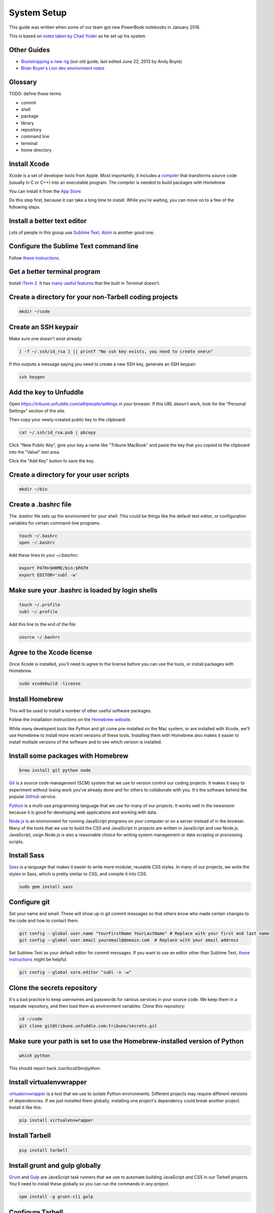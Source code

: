 ============
System Setup
============

This guide was written when some of our team got new PowerBook notebooks in January 2016.

This is based on `notes taken by Chad Yoder <https://docs.google.com/document/d/1tHvgD4KdFF8nVdgTLq-pk0Ty15KylxadcOCqI0pKmTQ/edit>`_ as he set up his system.

Other Guides
------------

* `Bootstrapping a new rig <https://docs.google.com/document/d/1Bfi-YabhWJEmWPDQqWh_26cBqaP-ogJNJ67bPJlAC9o/edit>`_ (our old guide, last edited June 22, 2013 by Andy Boyle)
* `Brian Boyer's Lion dev environment notes <https://gist.github.com/brianboyer/1696819>`_  

Glossary
--------

TODO: define these terms

* commit
* shell
* package
* library
* repository  
* command line  
* terminal  
* home directory  

Install Xcode
-------------

Xcode is a set of developer tools from Apple.  Most importantly, it includes a `compiler <https://en.wikipedia.org/wiki/Compiler>`_ that transforms source code (usually in C or C++) into an executable program.  The compiler is needed to build packages with Homebrew.

You can install it from the `App Store <https://itunes.apple.com/us/app/xcode/id497799835?mt=12>`_.

Do this step first, because it can take a long time to install.  While you're waiting, you can move on to a few of the following steps.

Install a better text editor
----------------------------

Lots of people in this group use `Sublime Text <https://www.sublimetext.com/>`_.  `Atom <https://atom.io/>`_ is another good one.

Configure the Sublime Text command line
---------------------------------------

Follow `these instructions <https://www.sublimetext.com/docs/2/osx_command_line.html>`_.

Get a better terminal program
-----------------------------

Install `iTerm 2 <https://www.iterm2.com/>`_.  It has `many useful features <https://www.iterm2.com/features.html>`_ that the built in Terminal doesn't.

Create a directory for your non-Tarbell coding projects
-------------------------------------------------------

.. code:: bash

    mkdir ~/code


Create an SSH keypair
---------------------

Make sure one doesn't exist already:

.. code:: bash

    [ -f ~/.ssh/id_rsa ] || printf "No ssh key exists, you need to create one\n"

If this outputs a message saying you need to create a new SSH key, generate an SSH keypair:

.. code:: bash

    ssh keygen


Add the key to Unfuddle
-----------------------

Open https://tribune.unfuddle.com/a#/people/settings in your browser.  If this URL doesn't work, look for the "Personal Settings" section of the site. 

Then copy your newly-created public key to the clipboard:

.. code:: bash

    cat ~/.ssh/id_rsa.pub | pbcopy

Click "New Public Key", give your key a name like "Tribune MacBook" and paste the key that you copied to the clipboard into the "Value" text area.

Click the "Add Key" button to save the key.

Create a directory for your user scripts
----------------------------------------

.. code:: bash

    mkdir ~/bin

Create a .bashrc file
--------------------

The `.bashrc` file sets up the environment for your shell.  This could be things like the default text editor, or configuration variables for certain command-line programs. 

.. code:: bash

    touch ~/.bashrc
    open ~/.bashrc

Add these lines to your `~/.basrhrc`:

.. code:: bash

   export PATH=$HOME/bin:$PATH
   export EDITOR='subl -w'

Make sure your .bashrc is loaded by login shells
------------------------------------------------

.. code:: bash

  touch ~/.profile
  subl ~/.profile

Add this line to the end of the file:

.. code:: bash

    source ~/.bashrc

Agree to the Xcode license
--------------------------

Once Xcode is installed, you'll need to agree to the license before you can use the tools, or install packages with Homebrew.

.. code:: bash

    sudo xcodebuild -license

    
Install Homebrew
----------------

This will be used to install a number of other useful software packages.

Follow the installation instructions on the `Homebrew website <http://brew.sh/>`_.

While many developent tools like Python and git come pre-installed on the Mac system, or are installed with Xcode, we'll use Homebrew to install more recent versions of these tools.  Installing them with Homebrew also makes it easier to install multiple versions of the software and to see which version is installed.



Install some packages with Homebrew
-----------------------------------

.. code:: bash

        brew install git python node

`Git <https://git-scm.com/>`_ is a source code management (SCM) system that we use to version control our coding projects.  It makes it easy to experiment without losing work you've already done and for others to collaborate with you.  It's the software behind the popular `GitHub <https://github.com>`_ service.

`Python <https://www.python.org/>`_ is a multi-use programming language that we use for many of our projects.  It works well in the newsroom because it is good for developing web applications and working with data.

`Node.js <https://nodejs.org/en/>`_ is an environment for running JavaScript programs on your computer or on a server instead of in the browser.  Many of the tools that we use to build the CSS and JavaScript in projects are written in JavaScript and use Node.js. JavaScript, usign Node.js is also a reasonable choice for writing system management or data scraping or processing scripts.

Install Sass
------------

`Sass <http://sass-lang.com/>`_ is a language that makes it easier to write more modular, reusable CSS styles.  In many of our projects, we write the styles in Sass, which is pretty similar to CSS, and compile it into CSS.

.. code:: bash

        sudo gem install sass

Configure git
-------------

Set your name and email.  These will show up in git commit messages so that others know who made certain changes to the code and how to contact them.

.. code:: bash

    git config --global user.name "YourFirstName YourLastName" # Replace with your first and last name
    git config --global user.email youremail@domain.com  # Replace with your email address

Set Sublime Text as your default editor for commit messages. If you want to use an editor other than Sublime Text, `these instructions <https://help.github.com/articles/associating-text-editors-with-git/>`_ might be helpful.

.. code:: bash

    git config --global core.editor "subl -n -w"


Clone the secrets repository 
----------------------------

It's a bad practice to keep usernames and passwords for various services in your source code.  We keep them in a separate repository, and then load them as environment variables.  Clone this repository:

.. code:: bash

    cd ~/code
    git clone git@tribune.unfuddle.com:tribune/secrets.git


Make sure your path is set to use the Homebrew-installed version of Python
--------------------------------------------------------------------------

.. code:: bash

        which python

This should report back `/usr/local/bin/python`.

Install virtualenvwrapper
-------------------------

`virtualenvwrapper <https://virtualenvwrapper.readthedocs.org/>`_ is a tool that we use to isolate Python environments.  Different projects may require different versions of dependencies.  If we just installed them globally, installing one project's dependency could break another project. Install it like this:


.. code:: bash

    pip install virtualenvwrapper

Install Tarbell
---------------

.. code:: bash

    pip install tarbell

Install grunt and gulp globally 
-------------------------------

`Grunt <http://gruntjs.com/>`_ and `Gulp <http://gulpjs.com/>`_ are JavaScript task runners that we use to automate building JavaScript and CSS in our Tarbell projects.  You'll need to install these globally so you can run the commands in any project.

.. code:: bash

    npm install -g grunt-cli gulp

Configure Tarbell
-----------------

Before you start, you'll need a few accounts for services we use:

* Google
* Amazon AWS, in particular access keys

Once you have the credentials for these accounts in hand, run: 

As part of the configuration process, you'll be asked to create an Oauth client Id for Google's APIs.  Setting up the client ID can be tricky.  Ask someone for help if you get stuck.

When you download the API credentials from Google, save the file with the filename `~/Downloads/client_secrets.json` or rename the downloaded file to `~/Downloads/client_secrets.json`.   

Setting up the Oauth client ID can be tricky.  Ask someone for help if you get confused.

During the configuration process, you'll be asked for the default staging bucket.  This is `apps.beta.tribapps.com`.  You'll also be asked for the default production bucket.  This is `apps.chicagotribune.com`.

Once you're ready to start the configuration process, run:

.. code:: bash

    tarbell configure

Add your home directory and tarbell folder to your finder sidebar
-----------------------------------------------------------------

* Open Finder.
* Click the `Go` menu at the top of the screen, then choose `Home`.
* Click  the `File` menu, then `Add to sidebar`.
* Double click on the `tarbell` folder.
* Click  the `File` menu, then `Add to sidebar`.

Test your Tarbell installation
------------------------------

Install the tester Tarbell project:

.. code:: bash

    tarbell install git@tribune.unfuddle.com:tribune/tester.git
    cd ~/tarbell/tester
    tarbell serve

Open http://127.0.0.1:5000 in your browser.  You should see a welcome page.

Now lets make sure you can install front-end build tools:

.. code:: bash

    npm install
    grunt

These commands should run and terminate without error.    

Configure Tarbell to include our custom blueprints
--------------------------------------------------

.. code:: bash

    subl ~/.tarbell/settings.yaml

Make sure these values are under the `project_templates` key:

.. code:: yaml

    - name: Tribune template          
      url: git@tribune.unfuddle.com:tribune/tarbell-base.git
    - name: Tribune template (P2P)
      url: git@tribune.unfuddle.com:tribune/tarbell-blueprint-p2p.git  


